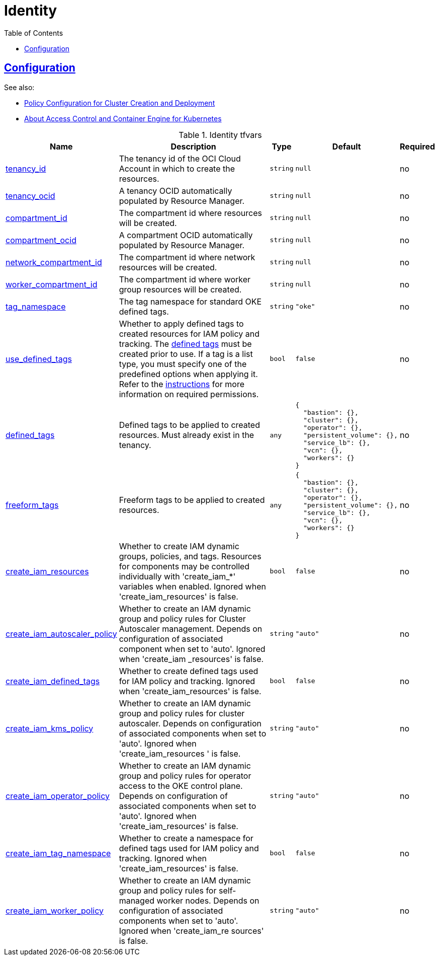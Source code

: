 = Identity
:idprefix:
:idseparator: -
:sectlinks:
:toc: auto
:toclevels: 4

:uri-oci-tags-overview: https://docs.oracle.com/en-us/iaas/Content/Tagging/Concepts/taggingoverview.htm
:uri-oci-tags-management: https://docs.oracle.com/en-us/iaas/Content/Tagging/Tasks/managingtagsandtagnamespaces.htm#workdefined

== Configuration

.See also:
* https://docs.oracle.com/en-us/iaas/Content/ContEng/Concepts/contengpolicyconfig.htm[Policy Configuration for Cluster Creation and Deployment]
* https://docs.oracle.com/en-us/iaas/Content/ContEng/Concepts/contengaboutaccesscontrol.htm[About Access Control and Container Engine for Kubernetes]

.Identity tfvars
[cols="a,a,a,a,a",options="header,autowidth"]
|===
|Name |Description |Type |Default |Required

|[[input_tenancy_id]] <<input_tenancy_id,tenancy_id>>
|The tenancy id of the OCI Cloud Account in which to create the resources.
|`string`
|`null`
|no

|[[input_tenancy_ocid]] <<input_tenancy_ocid,tenancy_ocid>>
|A tenancy OCID automatically populated by Resource Manager.
|`string`
|`null`
|no

|[[input_compartment_id]] <<input_compartment_id,compartment_id>>
|The compartment id where resources will be created.
|`string`
|`null`
|no

|[[input_compartment_ocid]] <<input_compartment_ocid,compartment_ocid>>
|A compartment OCID automatically populated by Resource Manager.
|`string`
|`null`
|no

|[[input_network_compartment_id]] <<input_network_compartment_id,network_compartment_id>>
|The compartment id where network resources will be created.
|`string`
|`null`
|no

|[[input_worker_compartment_id]] <<input_worker_compartment_id,worker_compartment_id>>
|The compartment id where worker group resources will be created.
|`string`
|`null`
|no

|[[input_tag_namespace]] <<input_tag_namespace,tag_namespace>>
|The tag namespace for standard OKE defined tags.
|`string`
|`"oke"`
|no

|[[input_use_defined_tags]] <<input_use_defined_tags,use_defined_tags>>
|Whether to apply defined tags to created resources for IAM policy and tracking. The {uri-oci-tags-overview}#[defined tags] must be created prior to use. If a tag is a list type, you must specify one of the predefined options when applying it. Refer to the {uri-oci-tags-management}[instructions] for more information on required permissions.
|`bool`
|`false`
|no

|[[input_defined_tags]] <<input_defined_tags,defined_tags>>
|Defined tags to be applied to created resources. Must already exist in the tenancy.
|`any`
|

[source]
----
{
  "bastion": {},
  "cluster": {},
  "operator": {},
  "persistent_volume": {},
  "service_lb": {},
  "vcn": {},
  "workers": {}
}
----

|no

|[[input_freeform_tags]] <<input_freeform_tags,freeform_tags>>
|Freeform tags to be applied to created resources.
|`any`
|

[source]
----
{
  "bastion": {},
  "cluster": {},
  "operator": {},
  "persistent_volume": {},
  "service_lb": {},
  "vcn": {},
  "workers": {}
}
----

|no

|[[input_create_iam_resources]] <<input_create_iam_resources,create_iam_resources>>
|Whether to create IAM dynamic groups, policies, and tags. Resources for components may be controlled individually with 'create_iam_*' variables when enabled. Ignored when 'create_iam_resources' is false.
|`bool`
|`false`
|no

|[[input_create_iam_autoscaler_policy]] <<input_create_iam_autoscaler_policy,create_iam_autoscaler_policy>>
|Whether to create an IAM dynamic group and policy rules for Cluster Autoscaler management. Depends on configuration of associated component when set to 'auto'. Ignored when 'create_iam
_resources' is false.
|`string`
|`"auto"`
|no

|[[input_create_iam_defined_tags]] <<input_create_iam_defined_tags,create_iam_defined_tags>>
|Whether to create defined tags used for IAM policy and tracking. Ignored when 'create_iam_resources' is false.
|`bool`
|`false`
|no

|[[input_create_iam_kms_policy]] <<input_create_iam_kms_policy,create_iam_kms_policy>>
|Whether to create an IAM dynamic group and policy rules for cluster autoscaler. Depends on configuration of associated components when set to 'auto'. Ignored when 'create_iam_resources
' is false.
|`string`
|`"auto"`
|no

|[[input_create_iam_operator_policy]] <<input_create_iam_operator_policy,create_iam_operator_policy>>
|Whether to create an IAM dynamic group and policy rules for operator access to the OKE control plane. Depends on configuration of associated components when set to 'auto'. Ignored when
 'create_iam_resources' is false.
|`string`
|`"auto"`
|no

|[[input_create_iam_tag_namespace]] <<input_create_iam_tag_namespace,create_iam_tag_namespace>>
|Whether to create a namespace for defined tags used for IAM policy and tracking. Ignored when 'create_iam_resources' is false.
|`bool`
|`false`
|no

|[[input_create_iam_worker_policy]] <<input_create_iam_worker_policy,create_iam_worker_policy>>
|Whether to create an IAM dynamic group and policy rules for self-managed worker nodes. Depends on configuration of associated components when set to 'auto'. Ignored when 'create_iam_re
sources' is false.
|`string`
|`"auto"`
|no

|===
